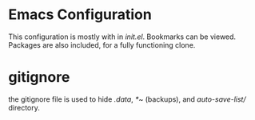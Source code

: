 * Emacs Configuration
  This configuration is mostly with in /init.el/. Bookmarks can be viewed. 
  Packages are also included, for a fully functioning clone. 

* gitignore
  the gitignore file is used to hide /.data/, /*~/ (backups), and
  /auto-save-list// directory.
